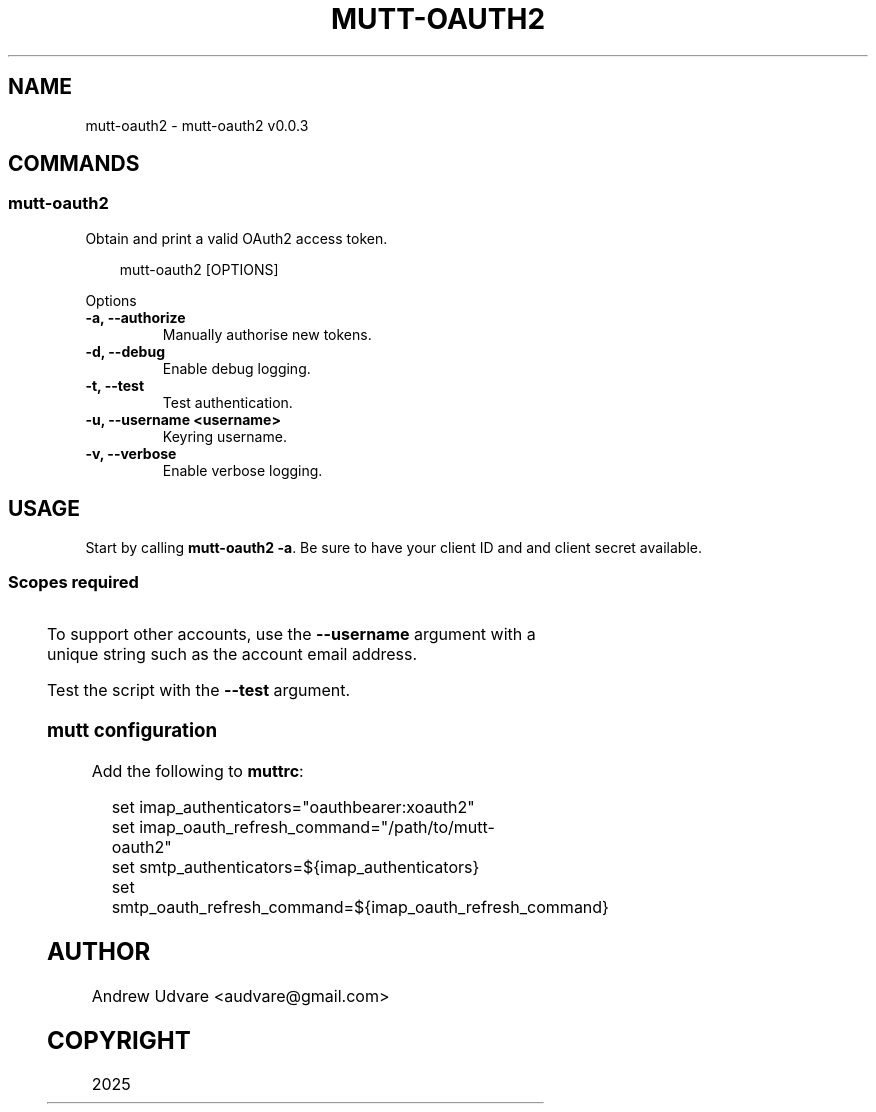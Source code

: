'\" t
.\" Man page generated from reStructuredText.
.
.
.nr rst2man-indent-level 0
.
.de1 rstReportMargin
\\$1 \\n[an-margin]
level \\n[rst2man-indent-level]
level margin: \\n[rst2man-indent\\n[rst2man-indent-level]]
-
\\n[rst2man-indent0]
\\n[rst2man-indent1]
\\n[rst2man-indent2]
..
.de1 INDENT
.\" .rstReportMargin pre:
. RS \\$1
. nr rst2man-indent\\n[rst2man-indent-level] \\n[an-margin]
. nr rst2man-indent-level +1
.\" .rstReportMargin post:
..
.de UNINDENT
. RE
.\" indent \\n[an-margin]
.\" old: \\n[rst2man-indent\\n[rst2man-indent-level]]
.nr rst2man-indent-level -1
.\" new: \\n[rst2man-indent\\n[rst2man-indent-level]]
.in \\n[rst2man-indent\\n[rst2man-indent-level]]u
..
.TH "MUTT-OAUTH2" "1" "May 18, 2025" "0.0.3" "mutt-oauth2"
.SH NAME
mutt-oauth2 \- mutt-oauth2 v0.0.3
.SH COMMANDS
.SS mutt\-oauth2
.sp
Obtain and print a valid OAuth2 access token.
.INDENT 0.0
.INDENT 3.5
.sp
.EX
mutt\-oauth2 [OPTIONS]
.EE
.UNINDENT
.UNINDENT
.sp
Options
.INDENT 0.0
.TP
.B \-a, \-\-authorize
Manually authorise new tokens.
.UNINDENT
.INDENT 0.0
.TP
.B \-d, \-\-debug
Enable debug logging.
.UNINDENT
.INDENT 0.0
.TP
.B \-t, \-\-test
Test authentication.
.UNINDENT
.INDENT 0.0
.TP
.B \-u, \-\-username <username>
Keyring username.
.UNINDENT
.INDENT 0.0
.TP
.B \-v, \-\-verbose
Enable verbose logging.
.UNINDENT
.SH USAGE
.sp
Start by calling \fBmutt\-oauth2 \-a\fP\&. Be sure to have your client ID and and client secret available.
.SS Scopes required
.TS
box center;
l|l.
T{
Provider
T}	T{
Scopes
T}
_
T{
Gmail
T}	T{
Gmail API
T}
_
T{
Microsoft
T}	T{
offline_access IMAP.AccessAsUser.All POP.AccessAsUser.All SMTP.Send
T}
.TE
.sp
To support other accounts, use the \fB\-\-username\fP argument with a unique string such as the account
email address.
.sp
Test the script with the \fB\-\-test\fP argument.
.SS mutt configuration
.sp
Add the following to \fBmuttrc\fP:
.INDENT 0.0
.INDENT 3.5
.sp
.EX
set imap_authenticators=\(dqoauthbearer:xoauth2\(dq
set imap_oauth_refresh_command=\(dq/path/to/mutt\-oauth2\(dq
set smtp_authenticators=${imap_authenticators}
set smtp_oauth_refresh_command=${imap_oauth_refresh_command}
.EE
.UNINDENT
.UNINDENT
.SH AUTHOR
Andrew Udvare <audvare@gmail.com>
.SH COPYRIGHT
2025
.\" Generated by docutils manpage writer.
.
